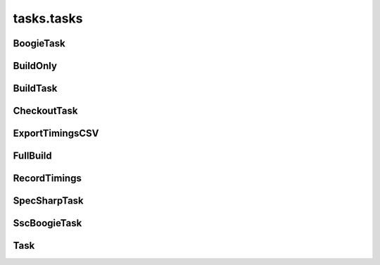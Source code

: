 tasks.tasks
+++++++++++

BoogieTask
~~~~~~~~~~
.. kaaclass:: aste.tasks.tasks.BoogieTask
   :synopsis:
   
   .. automethods::
   .. autoproperties::

BuildOnly
~~~~~~~~~
.. kaaclass:: aste.tasks.tasks.BuildOnly
   :synopsis:
   
   .. automethods::
   .. autoproperties::

BuildTask
~~~~~~~~~
.. kaaclass:: aste.tasks.tasks.BuildTask
   :synopsis:
   
   .. automethods::
   .. autoproperties::

CheckoutTask
~~~~~~~~~~~~
.. kaaclass:: aste.tasks.tasks.CheckoutTask
   :synopsis:
   
   .. automethods::
   .. autoproperties::

ExportTimingsCSV
~~~~~~~~~~~~~~~~
.. kaaclass:: aste.tasks.tasks.ExportTimingsCSV
   :synopsis:
   
   .. automethods::
   .. autoproperties::

FullBuild
~~~~~~~~~
.. kaaclass:: aste.tasks.tasks.FullBuild
   :synopsis:
   
   .. automethods::
   .. autoproperties::

RecordTimings
~~~~~~~~~~~~~
.. kaaclass:: aste.tasks.tasks.RecordTimings
   :synopsis:
   
   .. automethods::
   .. autoproperties::

SpecSharpTask
~~~~~~~~~~~~~
.. kaaclass:: aste.tasks.tasks.SpecSharpTask
   :synopsis:
   
   .. automethods::
   .. autoproperties::

SscBoogieTask
~~~~~~~~~~~~~
.. kaaclass:: aste.tasks.tasks.SscBoogieTask
   :synopsis:
   
   .. automethods::
   .. autoproperties::

Task
~~~~
.. kaaclass:: aste.tasks.tasks.Task
   :synopsis:
   
   .. automethods::
   .. autoproperties::

